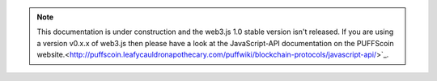 .. note:: This documentation is under construction and the web3.js 1.0 stable version isn't released. If you are using a version v0.x.x of web3.js then please have a look at the JavaScript-API documentation on the PUFFScoin website.<http://puffscoin.leafycauldronapothecary.com/puffwiki/blockchain-protocols/javascript-api/>`_.
